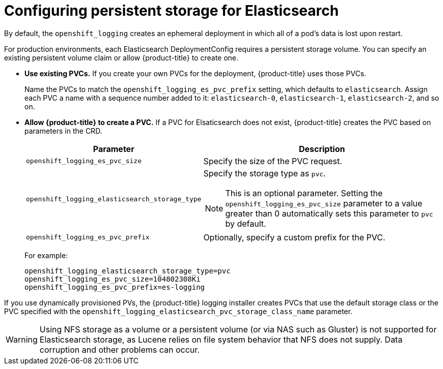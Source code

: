 // Module included in the following assemblies:
//
// * logging/efk-logging-elasticsearch.adoc

[id="efk-logging-elasticsearch-persistent-storage-about_{context}"]
= Configuring persistent storage for Elasticsearch

By default, the `openshift_logging` creates an ephemeral
deployment in which all of a pod's data is lost upon restart.

For production environments, each Elasticsearch DeploymentConfig requires a persistent storage volume. You can specify an existing persistent
volume claim or allow {product-title} to create one.

* *Use existing PVCs.* If you create your own PVCs for the deployment, {product-title} uses those PVCs.
+
Name the PVCs to match the `openshift_logging_es_pvc_prefix` setting, which defaults to
`elasticsearch`. Assign each PVC a name with a sequence number added to it: `elasticsearch-0`,
`elasticsearch-1`, `elasticsearch-2`, and so on.

* *Allow {product-title} to create a PVC.* If a PVC for Elsaticsearch does not exist, {product-title} creates the PVC based on parameters
in the CRD.
+
[cols="3,7",options="header"]
|===
|Parameter
|Description

|`openshift_logging_es_pvc_size`
| Specify the size of the PVC request.

|`openshift_logging_elasticsearch_storage_type`
a|Specify the storage type as `pvc`.
[NOTE]
====
This is an optional parameter. Setting the `openshift_logging_es_pvc_size` parameter to a value greater than 0 automatically sets this parameter to `pvc` by default.
====

|`openshift_logging_es_pvc_prefix`
|Optionally, specify a custom prefix for the PVC.
|===
+
For example:
+
----
openshift_logging_elasticsearch_storage_type=pvc
openshift_logging_es_pvc_size=104802308Ki
openshift_logging_es_pvc_prefix=es-logging
----

If you use dynamically provisioned PVs, the {product-title} logging installer creates PVCs
that use the default storage class or the PVC specified with the `openshift_logging_elasticsearch_pvc_storage_class_name` parameter.
////
If you use NFS storage, the {product-title} installer creates the persistent volumes, based on the `openshift_logging_storage_*` parameters
and the {product-title} logging installer creates PVCs, using the `openshift_logging_es_pvc_*` paramters.
Make sure you specify the correct parameters to use persistent volumes with cluster logging.
Also set the `openshift_enable_unsupported_configurations=true` parameter,
as the logging installer blocks the installation of NFS with core infrastructure by default.
////

[WARNING]
====
Using NFS storage as a volume or a persistent volume (or via NAS such as
Gluster) is not supported for Elasticsearch storage, as Lucene relies on file
system behavior that NFS does not supply. Data corruption and other problems can
occur.
====
